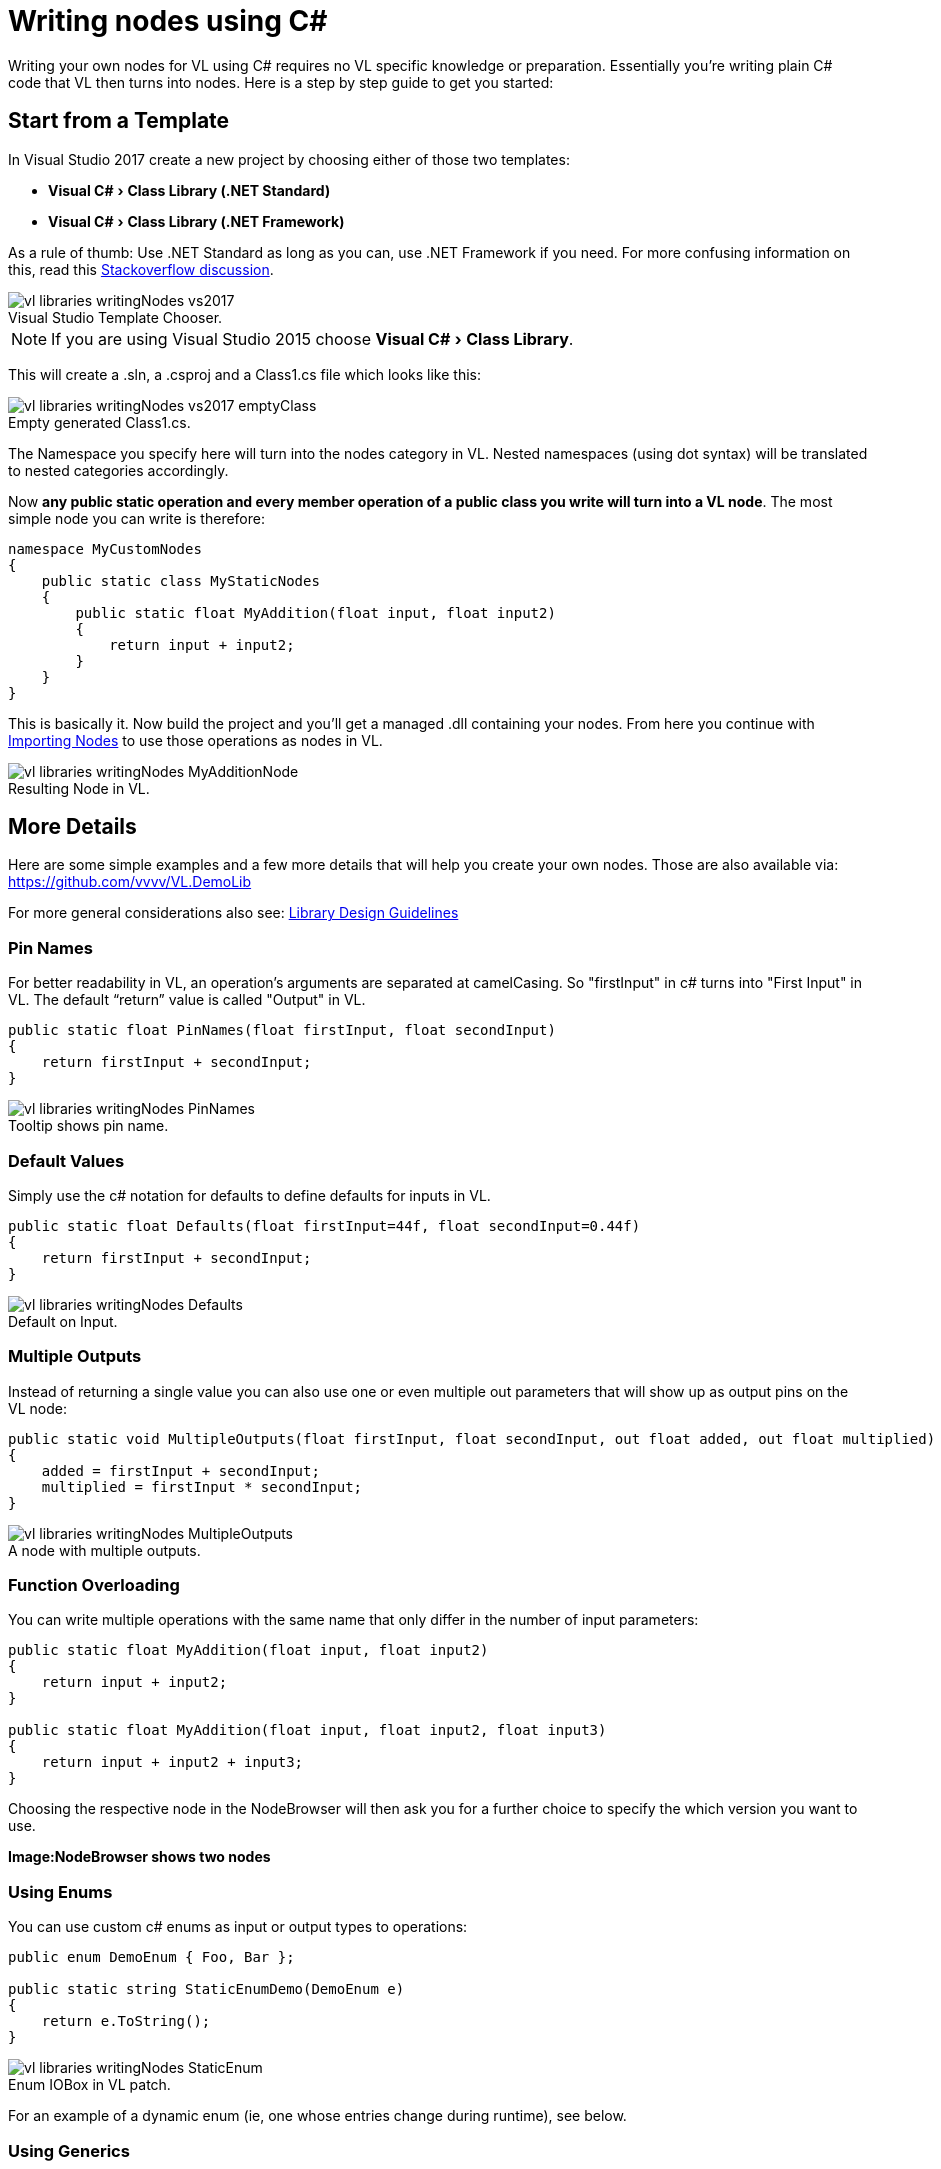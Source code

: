 :experimental:
:figure-caption!:

= Writing nodes using C#

Writing your own nodes for VL using C# requires no VL specific knowledge or preparation. Essentially you’re writing plain C# code that VL then turns into nodes. Here is a step by step guide to get you started:

== Start from a Template

In Visual Studio 2017 create a new project by choosing either of those two templates:

- menu:Visual C#[Class Library (.NET Standard)]
- menu:Visual C#[Class Library (.NET Framework)]

As a rule of thumb: Use .NET Standard as long as you can, use .NET Framework if you need. For more confusing information on this, read this link:https://stackoverflow.com/questions/42939454/what-is-the-difference-between-net-core-and-net-standard-class-library-project[Stackoverflow discussion].

.Visual Studio Template Chooser.
image::../../images/vl-libraries-writingNodes-vs2017.PNG[]

NOTE: If you are using Visual Studio 2015 choose menu:Visual C#[Class Library].

This will create a .sln, a .csproj and a Class1.cs file which looks like this:

.Empty generated Class1.cs.
image::../../images/vl-libraries-writingNodes-vs2017-emptyClass.PNG[]

The Namespace you specify here will turn into the nodes category in VL. Nested namespaces (using dot syntax) will be translated to nested categories accordingly. 

Now *any public static operation and every member operation of a public class you write will turn into a VL node*. The most simple node you can write is therefore:

```csharp
namespace MyCustomNodes
{
    public static class MyStaticNodes
    { 
        public static float MyAddition(float input, float input2)
        {
            return input + input2;
        }
    }
}
```

This is basically it. Now build the project and you'll get a managed .dll containing your nodes. From here you continue with link:/reference/libraries/importing_nodes.adoc[Importing Nodes] to use those operations as nodes in VL.

.Resulting Node in VL.
image::../../images/vl-libraries-writingNodes-MyAdditionNode.png[]


== More Details

Here are some simple examples and a few more details that will help you create your own nodes. Those are also available via:
 https://github.com/vvvv/VL.DemoLib
 
For more general considerations also see: link:/reference/libraries/library_design_guidelines.adoc[Library Design Guidelines]

=== Pin Names

For better readability in VL, an operation's arguments are separated at camelCasing. So "firstInput" in c# turns into "First Input" in VL. The default “return” value is called "Output" in VL.

```csharp
public static float PinNames(float firstInput, float secondInput)
{
    return firstInput + secondInput;
}
```

.Tooltip shows pin name.
image::../../images/vl-libraries-writingNodes-PinNames.png[]

=== Default Values

Simply use the c# notation for defaults to define defaults for inputs in VL.

```csharp
public static float Defaults(float firstInput=44f, float secondInput=0.44f)
{
    return firstInput + secondInput;
}
```

.Default on Input.
image::../../images/vl-libraries-writingNodes-Defaults.png[]


=== Multiple Outputs

Instead of returning a single value you can also use one or even multiple out parameters that will show up as output pins on the VL node:

```csharp
public static void MultipleOutputs(float firstInput, float secondInput, out float added, out float multiplied)
{
    added = firstInput + secondInput;
    multiplied = firstInput * secondInput;
}
```

.A node with multiple outputs.
image::../../images/vl-libraries-writingNodes-MultipleOutputs.png[]


=== Function Overloading

You can write multiple operations with the same name that only differ in the number of input parameters:

```csharp
public static float MyAddition(float input, float input2)
{
    return input + input2;
}

public static float MyAddition(float input, float input2, float input3)
{
    return input + input2 + input3;
}
```

Choosing the respective node in the NodeBrowser will then ask you for a further choice to specify the which version you want to use.

*Image:NodeBrowser shows two nodes*

=== Using Enums

You can use custom c# enums as input or output types to operations:
```csharp
public enum DemoEnum { Foo, Bar };
    
public static string StaticEnumDemo(DemoEnum e)
{
    return e.ToString();
}
```

.Enum IOBox in VL patch.
image::../../images/vl-libraries-writingNodes-StaticEnum.png[]


For an example of a dynamic enum (ie, one whose entries change during runtime), see below.

=== Using Generics

VL embraces generics, so of course you can write generic nodes easily:

```csharp
public static string Generic<T>(T input)
{
    return input.ToString();
}
```

.Generic pin out of node.
image::../../images/vl-libraries-writingNodes-Generic.png[]


=== Operating on Spreads

The c# IEnumerable<> appears as Sequence<> in VL:

```csharp
public static IEnumerable<float> ReverseSequence(IEnumerable<float> input)
{
    return input.Reverse();
}
```

.Spread node.
image::../../images/vl-libraries-writingNodes-Spreads.png[]



=== Documentation

Use XML documentation in C# to provide some information about your nodes:

- Summary: A one-liner info about the node
- Remarks: Some additional remarks, like usage instructions, warnings,.. can be multi-line
- Tags: A list of space-separated tags to find the node in the NodeBrowser (only include terms that are not already part of the nodes name and category!)
- Param name: Short info for each Input
- Returns: Short info about the result of the node
      
```csharp
///<summary>Multiplies input by two</summary>
///<remarks>Some additional remarks</remarks>
///<tags>space separated tags</tags>
///<param name="a">The A Parameter</param>
///<returns>Returns 2 times a</returns>
public static int HTMLDocuTest(int a)
{
    return a*2;
}
```

.Documentation shows up in NodeBrowser and Tooltip.
image::../../images/vl-libraries-writingNodes-Documentation.png[]


NOTE: Don't forget to enable "XML Documentation File" in the c# projects properties to make sure the .xml file holding the documentation is generated. This file will then always need to be next to the .dll, therfore always move those two files together!

=== C# Ref Paramters

You can use C# _ref_ parameters, but beware: Assigning the parameter leads to undefined behavior in VL (for now), so never write to but only read from _ref_ parameters!

```csharp
public static int RefParams(ref int firstInput)
{
    return firstInput + 4444;
}
```

.A node with a _ref_ parameter as an Input.
image::../../images/vl-libraries-writingNodes-RefParam.png[]


=== Datatypes

Any datatype that you define as class or strcut in c# can be used in VL: 

- Any constructor will be available as a Create node
- Any get-property will show up as a node returning the properties value
- Any set-property will show up as a node called Set.. allowing you to set the properties value
- Any public member operation will be available as a node in VL. Private or Protected operations will be ignored.

```csharp
public class MyDataType
{
    private float FX;

    public MyDataType(float x)
    {
        FX = x;
    }

    public float AddValue(float value)
    {
        var lastFX = FX;
        FX += value;

        return FX;
    }
}
```

.Corresponding nodes.
image::../../images/vl-libraries-writingNodes-Datatypes.png[]


=== Events/Observables

VL translates .net events to Observables. So you can simply use events in your code and then access them in VL via the Observable pattern. 

Here is an example of c# events without and with event arguments conforming to the link:https://docs.microsoft.com/en-us/dotnet/csharp/programming-guide/events/how-to-publish-events-that-conform-to-net-framework-guidelines[.NET Framework Guidelines for Publishing Events]:

```csharp
public class MyDataType
{
    public event EventHandler OnValueChanged;
    public event EventHandler<MyGenericEventArgs<float>> OnValueExceeded;
    ...
}

public class MyGenericEventArgs<T> : EventArgs
{
    public readonly T Value;

    public MyGenericEventArgs(T value)
    {
        Value = value;
    }
}
```

In your code those could be called like this:

```csharp
public float AddValue(float value)
{
    if (value != 0)
    {
        FX += value;
        OnValueChanged?.Invoke(this, EventArgs.Empty);
    }

    if (FX > FThreshold)
        OnValueExceeded?.Invoke(this, new MyGenericEventArgs<float>(FX));

    return FX;
}
```
In VL those events are available as nodes of the same name that return an `Observable<EventPattern<>>`:

.How this looks in VL: a) Member Operations, b) ValueChanged event without any arguments, c) ValueExceeded event with an argument.
image::../../images/vl-libraries-writingNodes-Observables.png[]

* In case your event does not have any arguments _(section 'b' on the image above)_, but simply sends a bang when something happens, use the `On Data` output of the HoldLatest [Reactive] node to be informed of the event. 

* If your event does have arguments _(section 'c' on the image above)_ you'll receive an `Observable<EventPattern<MyGenericEventArgs<>>>` which you'll have to unpack using the EventArgs [Reactive.EventPattern] node, which is available via the VL.DevLib package. The node then gives you access to the Sender and Value of the EventArgs.

.Unpacking using EventArgs.
image::../../images/vl-libraries-writingNodes-Observables-EventArgs.png[]

For general information on workig with Observables see the chapter about link:/reference/libraries/reactive.adoc[Reactive Programming].

=== Delegates

Delegates do not get translated to Observables automatically yet. Here is how you can convert a c# delegate to an Observable using a helper function called `Observable.FromEvent()` that comes with the VL.Core nuget:

Let's assume you have a datatype `Body` that has a delegate like:

```csharp
public delegate bool OnCollisionEventHandler (Fixture fixtureA, Fixture fixtureB, Collision collision);
```

and you want to receive a notification when that delegate is called, via the output of a node in VL. 

First you need to create a class for the type of notification you want to receive in VL. It may look like this:

```csharp
public class CollisionEvent
{
    public readonly Contact Contact;
    public readonly Fixture FixtureA;
    public readonly Fixture FixtureB;

    public CollisionEvent(Fixture fixtureA, Fixture fixtureB, Contact contact)
    {
        FixtureA = fixtureA;
        FixtureB = fixtureB;
        Contact = contact;
    }

    public bool CancelCollision { get; set; }
}
```

Next you can create e.g. a static operation node that receives an instance of the `Body` in VL and returns an `Observable<CollisionEvent>` on its output:

```csharp
public static IObservable<CollisionEvent> OnCollision(this Body body)
{
    return ObservableNodes.FromEvent<OnCollisionEventHandler, CollisionEvent>(
        body,
        addHandler: handler => body.OnCollision += handler,
        removeHandler: handler => body.OnCollision -= handler,
        conversion: handler => (fixtureA, fixtureB, contact) =>
        {
            var e = new CollisionEvent(fixtureA, fixtureB, contact);
            handler(e);
            return !e.CancelCollision;
        });
}
```
=== Dynamic Enums

Dynamic enums are useful in cases where you want to offer users a list of items to choose from, where the entries of that list may change during runtime. A typical example are nodes that give access to hardware devices that can be plugged in and removed anytime. 

Consider a normal enum in c#:
```csharp
enum MyEnum = { Foo, Bar }
```
Here `MyEnum` is what we call the type and `{ Foo, Bar }` makes its definition.

And the way we want to use such an enum in our code is to have it as the type of an input parameter to one of our operations,  like this:
```csharp
public static string EnumDemo(MyEnum e)
{
    return e.ToString();
}
```

==== Implementing dynamic Enums for VL

Now in order to create a dynamic enum for VL we also need those two elements, the type and the definition. Both need to be implemented as classes in c#:

- The type needs to implement `IDynamicEnum` 
- The definition needs to implement `IDynamicEnumDefinition`

both of which come with the VL.Core nuget. 

NOTE: For now the VL.Core nuget is only available as pre-release via http://vvvv.org:8111/guestAuth/app/nuget/v1/FeedService.svc/

To make their use easier there are also two baseclass implementations available:

- `VL.Lib.Collections.DynamicEnumBase<T, U>`
- `VL.Lib.Collections.DynamicEnumDefinitionBase<U>`

Note that the DynamicEnumDefinitionBase is a Singleton, meaning that its implementation takes care that always only one instance exists of it globally. We want this because it is important that any node that is referring to a specific enum definition always gets exactly the same entries!

Using the above two baseclasses, an implementation of your own dynamic enum could look like this:

===== 1. Create an enum type

First derive from the `DynamicEnumBase` to create your own enum type. 

```csharp
[Serializable]
public class MyEnum: DynamicEnumBase<MyEnum, MyEnumDefinition>
{
    public MyEnum(string value) : base(value)
    {
    }

    //this method needs to be imported in VL to set the default
    public static MyEnum CreateDefault()
    {
        //use method of base class if nothing special required
        return CreateDefaultBase();
    }
}
```

The code above most likely doesn't need many changes for your own implementation except:

- Give it a proper name instead of "MyEnum", something like e.g. "MidiInputDevice". Note the singular in the naming: This type represents one entry in the enumeration. 
- Note the second type parameter `MyEnumDefinition` which connects your enum to its definition and should similarly be called "MidiInputDeviceDefinition"

===== 2. Provide available entries

Derive from `DynamicEnumDefinitionBase` to implement the class that provides the available entries of your enum to the system. Here you only have to override two functions: One that can return a list of current enum-entries as strings and another one that tells the system when your enum-entries have changed. 

```csharp
public class MyEnumDefinition : DynamicEnumDefinitionBase<MyEnumDefinition>
{
    //return the current enum entries
    protected override IReadOnlyList<string> GetEntries()
    {
    }

    //inform the system that the enum has changed
    protected override IObservable<object> GetEntriesChangedObservable()
    {
    }
}
```

Implementations here will vary depending on your usecase. A simple example could look like this:

```csharp
public class MyEnumDefinition : DynamicEnumDefinitionBase<MyEnumDefinition>
{
    ObservableCollection<string> FMyEntries = new ObservableCollection<string>();

    //this is optional an can be used if any initialization before the call to GetEntries is needed
    protected override void Initialize()
    {
        //add two default entries on initialization
        FMyEntries.Add("abara");
        FMyEntries.Add("kadabara");
    }

    //return the current enum entries
    protected override IReadOnlyList<string> GetEntries()
    {
        return FMyEntries;
    }

    //inform the system that the enum has changed
    protected override IObservable<object> GetEntriesChangedObservable()
    {
        return Observable.FromEventPattern<NotifyCollectionChangedEventHandler, NotifyCollectionChangedEventArgs>(
            h => FMyEntries.CollectionChanged += h,
            h => FMyEntries.CollectionChanged -= h);
    }

    public void AddEntry(string entry)
    {
        FMyEntries.Add(entry);
    }

    public bool RemoveEntry(string entry)
    {
        return FMyEntries.Remove(entry);
    }
}
```

NOTE: For the `Observable` type in this example implementation you need to install the 'System.Reactive' nuget.

===== 3. Specify a default constructor

Lastly there is one thing you'll have to do in VL to get your dynamic enum working: So far when you create a node in VL that has an input typed with your `MyEnum`, the inputs tooltip will show "null". This is because the VL type system does not know how to deal with the type yet. What we want is that the type-system automatically creates an instance of `MyEnum` whenever it encounters it. 

For this to happen we have to specify a default constructor for `MyEnum` and this can only be done using a Typeforward in VL:

. In the .vl document where you have set a reference to the .dll that holds your enum open the Solution Explorer (kbd:[Ctrl+J]).
. Choose _'.NET Dependencies'_ in the dropdown and use the treeview to navigate to your `MyEnum` class. 
. Unfolding it you should see the 'CreateDefault' operation which you can take and drag-drop onto the document canvas. The name 'CreateDefault' will hint the type-system to use this operation to initialize the type, whenever it encounters the type `MyEnum`.

.Specifying a default constructor for `MyEnum`.
image::../../images/vl-libraries-writingNodes-DynamicEnums-CreateDefault.png[]

Now you will see a valid instance in any pin that uses `MyEnum` and you can create an IOBox to control it.

.How this looks in VL.
image::../../images/vl-libraries-writingNodes-DynamicEnums.png[]






















